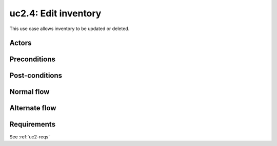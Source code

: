 
.. _uc2-4:

uc2.4: Edit inventory
*********************

This use case allows inventory to be updated or deleted.

Actors
------

Preconditions
-------------

Post-conditions
---------------

Normal flow
-----------

Alternate flow
--------------

Requirements
------------

See :ref:`uc2-reqs`